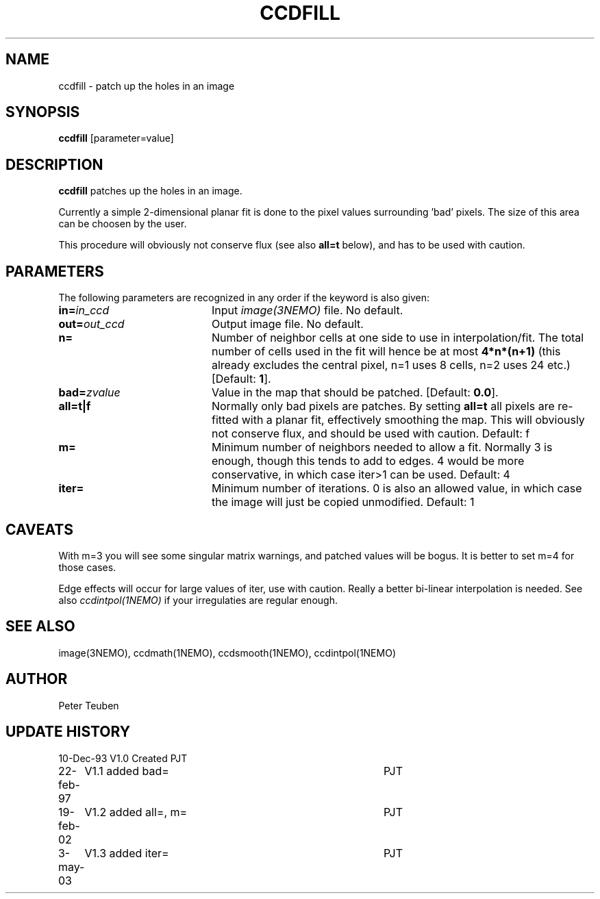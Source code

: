 .TH CCDFILL 1NEMO "6 July 2012"
.SH NAME
ccdfill \- patch up the holes in an image
.SH SYNOPSIS
\fBccdfill\fP [parameter=value]
.SH DESCRIPTION
\fBccdfill\fP patches up the holes in an image.
.PP
Currently a simple 2-dimensional planar fit is done to the
pixel values surrounding 'bad' pixels. The size of this area
can be choosen by the user.
.PP
This procedure will obviously not conserve flux (see also
\fBall=t\fP below), and has to be used with caution.
.SH PARAMETERS
The following parameters are recognized in any order if the keyword
is also given:
.TP 20
\fBin=\fP\fIin_ccd\fP
Input \fIimage(3NEMO)\fP file.
No default.
.TP
\fBout=\fP\fIout_ccd\fP
Output image file.
No default.
.TP
\fBn=\fP
Number of neighbor cells at one side to use in interpolation/fit.
The total number of cells used in the fit will hence be at most
\fB4*n*(n+1)\fP
(this already excludes the central pixel, n=1 uses 8 cells, n=2 
uses 24 etc.)
[Default: \fB1\fP].
.TP
\fBbad=\fP\fIzvalue\fP
Value in the map that should be patched.
[Default: \fB0.0\fP].
.TP
\fBall=t|f\fP
Normally only bad pixels are patches. By setting \fBall=t\fP all pixels
are re-fitted with a planar fit, effectively smoothing the map. This
will obviously not conserve flux, and should be used with caution.
Default: f
.TP
\fBm=\fP
Minimum number of neighbors needed to allow a fit. Normally 3 is enough,
though this tends to add to edges. 4 would be more conservative, in
which case iter>1 can be used.
Default: 4
.TP
\fBiter=\fP
Minimum number of iterations.  0 is also an allowed value, in which
case the image will just be copied unmodified.
Default: 1
.SH CAVEATS
With m=3 you will see some singular matrix warnings, and patched values
will be bogus. It is better to set m=4 for those cases.
.PP
Edge effects will occur for large values of iter, use with caution. Really 
a better bi-linear interpolation is needed. See also 
\fIccdintpol(1NEMO)\fP if your irregulaties are regular enough.
.SH SEE ALSO
image(3NEMO), ccdmath(1NEMO), ccdsmooth(1NEMO), ccdintpol(1NEMO)
.SH AUTHOR
Peter Teuben
.SH UPDATE HISTORY
.nf
.ta +1.0i +4.0i
10-Dec-93	V1.0 Created	PJT
22-feb-97	V1.1 added bad=	PJT
19-feb-02	V1.2 added all=, m=	PJT
3-may-03	V1.3 added iter=	PJT
.fi
